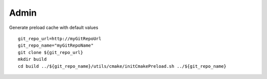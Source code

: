 .. _admin-page:

*******************
Admin
*******************

Generate preload cache with default values

::

   git_repo_url=http://myGitRepoUrl
   git_repo_name="myGitRepoName"
   git clone ${git_repo_url}
   mkdir build
   cd build ../${git_repo_name}/utils/cmake/initCmakePreload.sh ../${git_repo_name}


